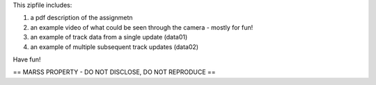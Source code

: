 This zipfile includes:

1) a pdf description of the assignmetn
2) an example video of what could be seen through the camera - mostly for fun!
3) an example of track data from a single update (data01)
4) an example of multiple subsequent track updates  (data02)

Have fun!

== MARSS PROPERTY - DO NOT DISCLOSE, DO NOT REPRODUCE ==
